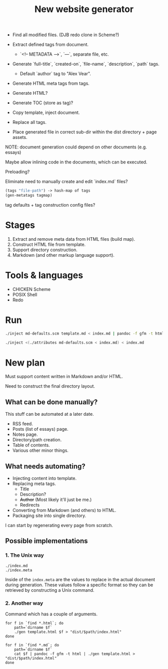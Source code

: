 #+TITLE: New website generator

- Find all modified files. (DJB redo clone in Scheme?)

- Extract defined tags from document.
  - `<!-- METADATA -->`, `---`, separate file, etc.
- Generate `full-title`, `created-on`, `file-name`, `description`, `path` tags.
  - Default `author` tag to "Alex Vear".
- Generate HTML meta tags from tags.
- Generate HTML?
- Generate TOC (store as tag)?
- Copy template, inject document.
- Replace all tags.

- Place generated file in correct sub-dir within the dist directory + page assets.


NOTE: document generation could depend on other documents (e.g. essays)

Maybe allow inlining code in the documents, which can be executed.

Preloading?

Eliminate need to manually create and edit `index.md` files?


#+BEGIN_SRC scheme
(tags "file-path") -> hash-map of tags
(gen-metatags tagmap)
#+END_SRC


tag defaults + tag construction config files?


* Stages

1. Extract and remove meta data from HTML files (build map).
2. Construct HTML file from template.
3. Support directory construction.
4. Markdown (and other markup language support).


* Tools & languages

- CHICKEN Scheme
- POSIX Shell
- Redo


* Run

#+BEGIN_SRC sh
./inject md-defaults.scm template.md < index.md | pandoc -f gfm -t html | ./inject html-defaults.scm template.html

./inject <(./attributes md-defaults.scm < index.md) < index.md

#+END_SRC



* New plan

Must support content written in Markdown and/or HTML.

Need to construct the final directory layout.

** What can be done manually?

This stuff can be automated at a later date.

- RSS feed.
- Posts (list of essays) page.
- Notes page.
- Directory/path creation.
- Table of contents.
- Various other minor things.

** What needs automating?

- Injecting content into template.
- Replacing meta tags.
  - Title
  - Description?
  - +Author+  (Most likely it'll just be me.)
  - Redirects
- Converting from Markdown (and others) to HTML.
- Packaging site into single directory.

I can start by regenerating every page from scratch.

** Possible implementations

*** 1. The Unix way

#+BEGIN_EXAMPLE
./index.md
./index.meta
#+END_EXAMPLE

Inside of the ~index.meta~ are the values to replace in the actual document
during generation.  These values follow a specific format so they can be
retrieved by constructing a Unix command.

*** 2. Another way

Command which has a couple of arguments.

#+BEGIN_EXAMPLE
for f in `find *.html`; do
    path=`dirname $f`
    ./gen template.html $f > "dist/$path/index.html"
done

for f in `find *.md`; do
    path=`dirname $f`
    cat $f | pandoc -f gfm -t html | ./gen template.html > "dist/$path/index.html"
done
#+END_EXAMPLE
